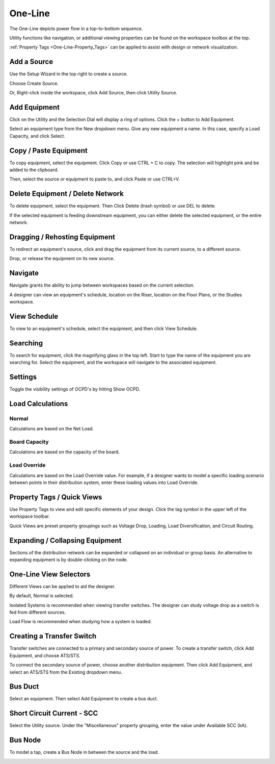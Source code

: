.. _One-Line:

############
**One-Line**
############

The One-Line depicts power flow in a top-to-bottom sequence.  

Utility functions like navigation, or additional viewing properties can be found on the workspace toolbox at the top.  

:ref:`Property Tags <One-Line-Property_Tags>` can be applied to assist with design or network visualization.

.. index:: How to Create a Source

.. _One-Line-Adding_A_Source:

Add a Source
============

Use the Setup Wizard in the top right to create a source.

.. image:: images/one-line-create_source_1.PNG
    :align: center

Choose Create Source.

.. image:: images/one-line-create_source_2.PNG
    :align: center

.. image:: images/one-line-create_source_3.PNG
    :align: center

Or, Right-click inside the workspace, click Add Source, then click Utility Source. 

.. image:: images/one-line-create_source_4.PNG
    :align: center

.. image:: images/one-line-create_source_5.PNG
    :align: center

.. image:: images/one-line-create_source_6.PNG
    :align: center

.. _One-Line-Adding_Equipment:

Add Equipment
=============

Click on the Utility and the Selection Dial will display a ring of options.  Click the + button to Add Equipment.

.. image:: images/one-line-add_equipment.PNG
    :align: center

Select an equipment type from the New dropdown menu.  Give any new equipment a name.  In this case, specify a Load Capacity, and click Select.

.. image:: images/one-line-add_dist_board.PNG
    :align: center

.. index:: How to Copy Equipment - One-Line

.. _One-Line-Copying_Equipment:

Copy / Paste Equipment
======================

To copy equipment, select the equipment.  Click Copy or use CTRL + C to copy. The selection will highlight pink and be added to the clipboard.  

.. image:: images/one-line-copy_equipment.PNG
    :align: center

Then, select the source or equipment to paste to, and click Paste or use CTRL+V.

.. image:: images/one-line-paste_equipment.PNG
    :align: center

Delete Equipment / Delete Network
=================================

To delete equipment, select the equipment.  Then Click Delete (trash symbol) or use DEL to delete. 

.. image:: images/one-line-delete_equipment.PNG
    :align: center

If the selected equipment is feeding downstream equipment, you can either delete the selected equipment, or the entire network.

.. image:: images/one-line-delete_network.PNG
    :align: center

.. _One-Line-Rehosting:

Dragging / Rehosting Equipment
==============================

To redirect an equipment's source, click and drag the equipment from its current source, to a different source.

.. image:: images/one-line-rehost_1.PNG
    :align: center

Drop, or release the equipment on its new source.

.. image:: images/one-line-rehost_2.PNG
    :align: center

Navigate
========

Navigate grants the ability to jump between workspaces based on the current selection.

.. image:: images/one-line-navigate.PNG
    :align: center

A designer can view an equipment's schedule, location on the Riser, location on the Floor Plans, or the Studies workspace.

.. image:: images/one-line-navigate_schedules.PNG
    :align: center

View Schedule
=============

To view to an equipment's schedule, select the equipment, and then click View Schedule.

.. image:: images/one-line-view_schedule.PNG
    :align: center

Searching
=========

To search for equipment, click the magnifying glass in the top left.  Start to type the name of the equipment you are searching for.  Select the equipment, and the workspace will navigate to the associated equipment.

.. image:: images/one-line-searching.PNG
    :align: center

Settings
========

Toggle the visibility settings of OCPD's by hitting Show OCPD.

.. image:: images/one-line-ocpd_settings.PNG
    :align: center

Load Calculations
=================

Normal
------

Calculations are based on the Net Load.

Board Capacity
--------------

Calculations are based on the capacity of the board.

.. _One-Line-Load_Override:

Load Override
-------------

Calculations are based on the Load Override value.  For example, if a designer wants to model a specific loading scenario between points in their distribution system, enter these loading values into Load Override.

.. _One-Line-Property_Tags:

Property Tags / Quick Views
===========================

Use Property Tags to view and edit specific elements of your design.  Click the tag symbol in the upper left of the workspace toolbar.  

Quick Views are preset property groupings such as Voltage Drop, Loading, Load Diversification, and Circuit Routing. 

.. image:: images/one-line-property_tags_quick_views.PNG
    :align: center

Expanding / Collapsing Equipment
================================

Sections of the distribution network can be expanded or collapsed on an individual or group basis.  An alternative to expanding equipment is by double-clicking on the node.

.. image:: images/one-line-expand_collapse.PNG
    :align: center

One-Line View Selectors
=======================

Different Views can be applied to aid the designer.  

By default, Normal is selected.  

Isolated Systems is recommended when viewing transfer switches.  The designer can study voltage drop as a switch is fed from different sources.

Load Flow is recommended when studying how a system is loaded.

.. image:: images/one-line-load_flow.PNG
    :align: center

.. _One-Line-Transfer_Switch:

Creating a Transfer Switch
==========================

Transfer switches are connected to a primary and secondary source of power.  To create a transfer switch, click Add Equipment, and choose ATS/STS.

.. image:: images/one-line-transfer_switch_1.PNG
    :align: center

.. image:: images/one-line-transfer_switch_2.PNG
    :align: center

To connect the secondary source of power, choose another distribution equipment.  Then click Add Equipment, and select an ATS/STS from the Existing dropdown menu.

.. image:: images/one-line-transfer_switch_3.PNG
    :align: center

.. _One-Line-Bus_Duct:

Bus Duct
========

Select an equipment.  Then select Add Equipment to create a bus duct.  

.. image:: images/one-line-bus_duct_1.PNG
    :align: center

.. _One-Line-SCC:

Short Circuit Current - SCC
===========================

Select the Utility source.  Under the "Miscellaneous" property grouping, enter the value under Available SCC (kA).

.. image:: images/one-line-SCC.PNG
    :align: center

.. _One-Line-Tap:

Bus Node
========

To model a tap, create a Bus Node in between the source and the load.

.. image:: images/one-line-tap_1.PNG
    :align: center

.. image:: images/one-line-tap_2.PNG
    :align: center
